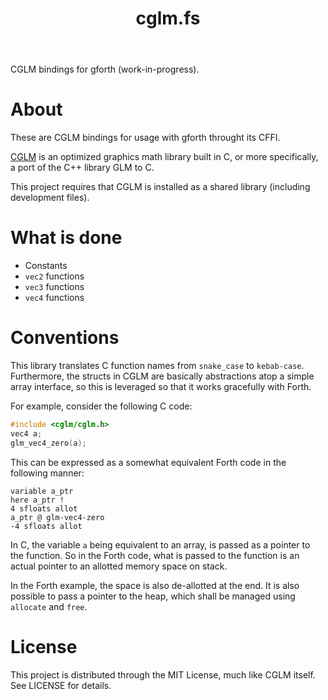 #+TITLE: cglm.fs

CGLM bindings for gforth (work-in-progress).

* About

These  are   CGLM  bindings  for   usage  with  gforth   throught  its
CFFI.

[[https://github.com/recp/cglm][CGLM]]  is an  optimized  graphics  math library  built  in  C, or  more
specifically, a port of the C++ library GLM to C.

This  project requires  that CGLM  is  installed as  a shared  library
(including development files).

* What is done

- Constants
- ~vec2~ functions
- ~vec3~ functions
- ~vec4~ functions

* Conventions

This  library  translates  C   function  names  from  ~snake_case~  to
~kebab-case~.  Furthermore,   the  structs   in  CGLM   are  basically
abstractions atop  a simple array  interface, so this is  leveraged so
that it works gracefully with Forth.

For example, consider the following C code:

#+begin_src C
#include <cglm/cglm.h>
vec4 a;
glm_vec4_zero(a);
#+end_src

This  can be  expressed as  a somewhat  equivalent Forth  code in  the
following manner:

#+begin_src forth
variable a_ptr
here a_ptr !
4 sfloats allot
a_ptr @ glm-vec4-zero
-4 sfloats allot
#+end_src

In C, the  variable ~a~ being equivalent  to an array, is  passed as a
pointer to the function.  So in the Forth code, what  is passed to the
function is an actual pointer to an allotted memory space on stack.

In the Forth example, the space is  also de-allotted at the end. It is
also possible  to pass a pointer  to the heap, which  shall be managed
using ~allocate~ and ~free~.

* License

This project  is distributed through  the MIT License, much  like CGLM
itself. See LICENSE for details.
